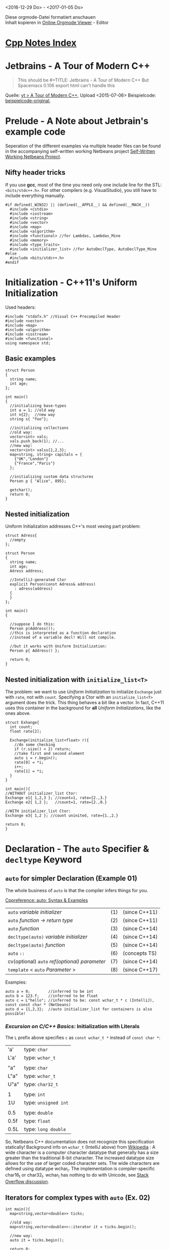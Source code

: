 <2016-12-29 Do> - <2017-01-05 Do>

#+BEGIN_VERSE
Diese orgmode-Datei formatiert anschauen
Inhalt kopieren in [[http://mooz.github.io/org-js/][Online Orgmode Viewer]] - Editor
#+END_VERSE

* [[file:Cpp_Notes.org][Cpp Notes Index]]
* Jetbrains - A Tour of Modern C++
  #+BEGIN_QUOTE
  This should be #+TITLE: Jetbrains - A Tour of Modern C++
  But Spacemacs 0.106 export html can't handle this
  #+END_QUOTE

  Quelle: [[https://www.youtube.com/watch?v=iWvcoIKSaoc][yt > A Tour of Modern C++]], Upload <2015-07-06>
  Beispielcode: [[file:~/gitrepos/ModernCpp][beispielcode-original]], 

* Prelude - A Note about Jetbrain's example code

  Seperation of the different examples via multiple header files can be found in
  the accompanying self-written working Netbeans project [[file:Jetbrains_TourOfModernC++_workingcopy/Jetbrains_TourOfModernC++/main.cpp][Self-Written Working
  Netbeans Project]].
  
** Nifty header tricks

   If you use *gcc*, most of the time you need only one include line for the
   STL: ~<bits/stdc++.h>~. For other compilers (e.g. VisualStudio), you still
   have to include everything manually.

   #+BEGIN_SRC C++
     #if defined(_WIN32) || (defined(__APPLE__) && defined(__MACH__))
       #include <cstdio>
       #include <iostream>
       #include <string>
       #include <vector>
       #include <map>
       #include <algorithm>
       #include <functional> //for Lambdas, Lambdas_Mine
       #include <memory>
       #include <type_traits>
       #include <initializer_list> //for AutoDeclType, AutoDeclType_Mine
     #else
       #include <bits/stdc++.h>
     #endif
   #+END_SRC

* Initialization - C++11's Uniform Initialization

  Used headers:
  #+BEGIN_SRC C++
    #include "stdafx.h" //Visual C++ Precompiled Header
    #include <vector>
    #include <map>
    #include <algorithm>
    #include <iostream>
    #include <functional>
    using namespace std;
  #+END_SRC

** Basic examples
  
   #+BEGIN_SRC C++
     struct Person
     {
       string name;
       int age;
     };

     int main()
     {
       //initializing base-types
       int a = 1; //old way
       int n{2};  //new way
       string s{ "foo"};

       //initializing collections
       //old way:
       vector<int> vals;
       vals.push_back(1); //...
       //new way:
       vector<int> valss{1,2,3};
       map<string, string> capitals = {
         {"UK","London"}
         {"France","Paris"}
       };
  
       //initializing custom data structures
       Person p { "Alice", 895};

       getchar();
       return 0;
     }
   #+END_SRC

** Nested initialization
  
   Uniform Initialization addresses C++'s most vexing part problem:
   #+BEGIN_SRC C++
     struct Adress{
       //empty
     };

     struct Person
     {
       string name;
       int age;
       Adress address;

       //IntelliJ-generated Ctor
       explicit Person(const Adress& address)
         : adress(address)
       {
       }
     };

     int main()
     {

       //suppose I do this:
       Person p(Address());
       //this is interpreted as a function declaration
       //instead of a variable decl! Will not compile.

       //but it works with Uniform Initialization:
       Person p{ Address() };

       return 0;
     }
   #+END_SRC

** Nested initialization with ~initialize_list<T>~

   The problem: we want to use /Uniform Initialization/ to initialize ~Exchange~
   just with ~rate~, not with ~count~. Specifying a Ctor with an
   ~initialize_list<T>~ argument does the trick. This thing behaves a bit like a
   vector. In fact, C++11 uses this container in the background for *all*
   /Uniform Initializations/, like the ones above.
   
   #+BEGIN_SRC C++
     struct Exhange{
       int count;
       float rate[2];

       Exchange(initialize_list<float> r){
         //do some checking
         if (r.size() < 2) return;
         //take first and second element
         auto i = r.begin();
         rate[0] = *i;
         i++;
         rate[1] = *i;
       }
     }

     int main(){
     //WITHOUT initializer_list Ctor:
     Exchange e1{ 1,2,3 }; //count=1, rate={2.,3.}
     Exchange e2{ 1,2 };   //count=1, rate={2.,0.}

     //WITH initializer_list Ctor:
     Exchange e3{ 1,2 }; //count uninited, rate={1.,2.}

     return 0;
     }
   #+END_SRC
   
* Declaration - The ~auto~ Specifier & ~decltype~ Keyword

** ~auto~ for simpler Declaration (Example 01)

   The whole business of ~auto~ is that the compiler infers things for you.

   [[http://en.cppreference.com/w/cpp/language/auto][Cppreference: auto: Syntax & Examples]]
   | ~auto~ /variable initializer/ 	                 | (1) | 	(since C++11) |
   | ~auto~ /function -> return type/                 | (2) | 	(since C++11) |
   | ~auto~ /function/ 	                             | (3) | 	(since C++14) |
   | ~decltype(auto)~ /variable initializer/          | (4) | 	(since C++14) |
   | ~decltype(auto)~ /function/                      | (5) | 	(since C++14) |
   | ~auto~ ~::~ 	                                   | (6) | 	(concepts TS) |
   | cv(optional) ~auto~ /ref(optional) parameter/ 	 | (7) | 	(since C++14) |
   | ~template~ < ~auto~ /Parameter/ >                | (8) | 	(since C++17) |

  
   Examples:
   #+BEGIN_SRC C++
    auto a = 0;        //inferred to be int
    auto b = 123.f;    //inferred to be float
    auto c = L"hello"; //inferred to be: const wchar_t * c (IntelliJ), const const char * (Netbeans)
    auto d = {1,2,3};  //auto initializer_list for containers is also possible!
   #+END_SRC

*** /Excursion on C/C++ Basics/: Initialization with Literals
   
   The ~L~ prefix above specifies ~c~ as ~const wchar_t *~ instead of ~const char *~:

   | 'a'  | type: ~char~         |
   | L'a' | type: ~wchar_t~      |
   |      |                      |
   | "a"  | type: ~char~         |
   | L"a" | type: ~wchar_t~      |
   | U"a" | type: ~char32_t~     |
   |      |                      |
   | 1    | type: ~int~          |
   | 1U   | type: ~unsigned int~ |
   |      |                      |
   | 0.5  | type: ~double~       |
   | 0.5f | type: ~float~        |
   | 0.5L | type: ~long double~  |

   So, Netbeans C++ documentation does not recognize this specification
   statically! Background info on ~wchar_t~ (IntelliJ above) from [[https://en.wikipedia.org/wiki/Wide_character][Wikipedia]] : A
   wide character is a computer character datatype that generally has a size
   greater than the traditional 8-bit character. The increased datatype size
   allows for the use of larger coded character sets. The wide characters are
   defined using datatype wchar_t. The implementation is compiler-specific
   char16_t or char32_t. wchar_t has nothing to do with Unicode, see [[http://stackoverflow.com/questions/13087219/what-exactly-is-the-l-prefix-in-c][Stack
   Overflow discussion]].

   

** Iterators for complex types with ~auto~ (Ex. 02)

   #+BEGIN_SRC C++
     int main(){
       map<string,vector<double>> ticks;

       //old way:
       map<string,vector<double>>::iterator it = ticks.begin();

       //new way:
       auto it = ticks.begin();
       
       return 0;
     }
   #+END_SRC
   
** ~auto~ as Return Type for Functions (Ex. 03)

   C++11 required you to specify the return type with a /trailing Lambda/:
   #+BEGIN_SRC C++
     auto meaning_of_life_Cpp11() -> int{
         return 42;
     }

     auto meaning_of_life_Cpp14() {
         return 42;
     }
   #+END_SRC

*** Implementation issues (tested on Netbeans 8.1)
   When the function is included via a *header* file, C++11-style *must* be
   used. At least in Netbeans it's like that: if the lambda is missing when
   calling an included function, compilation will fail with message:
   #+BEGIN_EXAMPLE
   error: use of 'auto meaning_of_life()' before deduction of 'auto'
   #+END_EXAMPLE

** ~decltype~ for simpler Template Programming (Ex. 04)

   #+BEGIN_SRC C++
        template<typename T, typename U>
        auto add_generic_C11(T t, U u) -> decltype(t+u) {
          return t+u;
        }

        auto add_generic_C14(T t, U u){
          return t+u;
        }

        int main(){
          add_generic_C14(3,4.5);                   //7.5
          add_generic_C14(string("a"),string("b")); //"ab"
          return 0;
        }
   #+END_SRC

*** Implementation issues (tested on Netbeans 8.1)
   This worked when template and function declaration were directly used (i.e.
   in the same file, worked with C++11 and C++14-style). However, when the
   function is included via a *header* file however, even using C++11-style did
   not work here. Some problem with where to put the template declaration
   correctly. When I put the template declaration in the header file (which
   seemed the right thing to do), compiler throws this error:
   #+BEGIN_EXAMPLE
   error: template with C linkage:
   template<typename T, typename U>
   ^
   #+END_EXAMPLE

** ~decltype~ for Declaring /and Extracting/ Types (Ex. 05)

   ~decltype~ just means we're getting the type from somewhere. It allows you to
   extract the type from just about anything.

   #+BEGIN_SRC C++
     vector<double> values;
     typedef decltype(values.begin()) doublevalueiterator;
     typedef decltype(42) myveryowninttype;
     typedef decltype (add_generic(3, 4.5)) someothertype;
     typedef decltype (42, 'z') averysillychartype; //only evaluates 'z'
   #+END_SRC


* Field Initialization & Inheritance

** Simpler Default Value Initialization (Ex. 06)
   
  C++11 now supports default value initialization just like C#:
  #+BEGIN_SRC C++
    class Animal{
    protected:
        int legs = 4; //= 4: not possible in C++98!
    public:
        explicit Animal(int legs) : legs(legs) {
        }
        //explicit: implicit type casting prohibited

        virtual int walk(int steps){
          return steps * 20; //20 = gait size or sth.
        }
    };
  #+END_SRC

** Simpler Constructor Propagation (Ex. 07)

   C++11 has a very simple way to propagate ~Animal~'s base constructor (i.e.
   Ctor of superclass):

   #+BEGIN_SRC C++
     class Human : public Animal {
     public:
         Human(): Animal(2) {} //not possible before
         int walk(int steps) override;
     };
   #+END_SRC

   The ~override~ keyword not obligatory. But it's good practice since some IDEs
   recognize a mismatch if e.g. the base function type changes from ~int~ to
   ~short~.

** Preventing Override with ~final~ keyword (Ex. 08)

   Also new in C++11: just like in Java, if the function of ~Animal~ were
   declared with ~final~, ~Human~ would not be allowed to override it. It would
   produce a compile-time error.
   #+BEGIN_SRC C++
   virtual int walk(int steps) final{
          return steps * 20; //20 = gait size or sth.
        }
   #+END_SRC
   
** Usage of /Deleted Functions/ (Ex. 09)

   Say in the above ~Human~ example, some smart pointer usage is going on (???), and
   that is the reason that we want to disallow a Copy-Ctor:
   #+BEGIN_SRC C++
     int main(){
       Human h;
       Human h2{ h }; //copy-Ctor init
     }
   #+END_SRC

   Then C++11 offers the [[http://en.cppreference.com/w/cpp/language/function#Deleted_functions][Deleted Functions]] concept to deal with that easily. We
   declare a copy constructor, but the declaration is superceded with ~= delete~
   instead of with the function definition. Now ~h2~ init above will throw an
   error. Just for an example, we also prohibit overloading the assignment
   operator.
   #+BEGIN_SRC C++
     class Human : public Animal {
     public:
         Human(): Animal(2) {} //not possible before
         Human(const Human &) = delete; //prohibit copy-Ctor init
         Human& operator=(const Human&) & = delete; //prohibit assignment op. overload
         int walk(int steps) override;
     };
   #+END_SRC

   Example: in Netbeans, the gcc compiler would throw this error:
   #+BEGIN_EXAMPLE
   error: use of deleted function 'Human::Human(const Human&)'
   Human h2{h};
   #+END_EXAMPLE
   
   Deleted Functions have advantages over ~private~ member functions:
   - the programmer's intent is clearer
   - no definition needed
   - C++ takes care to ensure the function cannot be called in any way
   - better error messages
   - functions outside classes can be ~delete~'d.
   
   Further usage examples (e.g. type-aware overloading) on /Defaulted Functions/
   and /Deleted Functions/ can be found [[http://www.nosid.org/cxx11-defaulted-deleted-functions.html][here]].

   
* Lambda Expressions

** Introductory Example (Ex. 10)
   
  Lambdas are a quick-way of declaring /anonymous functions/. These can be fed
  to STL algorithms, as opposed to having your own /Functors/, or declaring
  ordinary anofunctions and thereby polluting the scope.

  The following example uses C++11's *new* /non-member varieties/ of ~begin()~
  and ~end()~ (like e.g. ~begin<typename _Tp>(valarray<_Tp>&)~ - many overloaded
  variations here). These even work on C-Arrays! They make writing generic
  algorithms a lot easier.

  A C++ lambda expression has the general form:
  | ~[]~                | ~()~ | -> return type | ~{}~          |
  | /opt./ capture list | args | /optional/     | function body |


  #+BEGIN_SRC C++
    vector<int> scores{8, 2, 4, 1};
    for_each(begin(scores), end(scores), [](int n) -> float {
        cout << n << endl;
        return n; //optional
    });
  #+END_SRC

** Capturing external values (Ex. 11)
   
   Let's say the above lambda shall use an external value for comparison:
   #+BEGIN_SRC C++
     auto zero = 0;
     auto is_positive = [](int n){return n > zero;};
     cout << boolalpha << is_positive(-2) << endl; //with boolalpha, this prints
                                                   //'false'
   #+END_SRC

   This code will throw a ****-load of compilation errors with the top error being
   #+BEGIN_EXAMPLE
   error: 'zero' is not captured
   #+END_EXAMPLE
   
   External variables can be captured by the /capture list/:
   | ~[zero]~   | ~[=]~          | ~[&zero]~      | ~[&]         |
   | /by value/ | all /by value/ | /by reference/ | all /by ref/ |
   This makes C++ Lambdas much more powerful than Java or C# Lambdas where you
   are at the mercy of the compiler to determine the capture.

** Lambda, ~auto~, and ~std::function~ (Ex. 12)

   Sometimes, Lambda prevents the use of ~auto~. Example: Resursive Fibonacci
   one-liner with Lambdas:
   #+BEGIN_SRC C++
   auto fib = [](int n){return n < 2 ? 1 : fib(n-1)+fib(n-2);};
   #+END_SRC

   However, this code would throw the following compile-error:
   #+BEGIN_EXAMPLE
   Netbeans: error: use of 'fib' before deduction of 'auto'
   IntelliJ: error: a variable declared with an auto cannot appear in it's own initializer
   #+END_EXAMPLE

   Setting the /capture list/ to ~[&fib]~ will not resolve the problem, since in
   order to resolve ~auto~, the Lambda function body has to be resolved. So this
   is a rare case where we /cannot use/ ~auto~. Instead, we have to define the
   type as a ~std::function~, taking and returning an ~int~. Of course, ~fib~
   has still to be captured!
   #+BEGIN_SRC C++
   function<int(int)> fib = [&fib](int n){return n < 2 ? 1 : fib(n-1)+fib(n-2);};
   #+END_SRC

   
* Enum Classes (Example 13, 14)

  C++98 ~enum~'s had some problems the C++ architects did not like:
  #+BEGIN_SRC C++
    enum OldColor {
        Red, Green, Blue
    };
    OldColor oc = Green; //Enum-vals 'bleed' into this scope, 'Green' is all over the place
    int g = oc; //automatic int-casting compiles, but often undesired behavior
  #+END_SRC

  The new construct works much like the one in Java:
  #+BEGIN_SRC C++
    enum class NewColor {
        Red, Green, Blue, Magenta
    };
    NewColor nc = NewColor::Magenta;
    //    int n = nc; //does not work anymore
  #+END_SRC

  More detailed usage examples can be found [[http://www.learncpp.com/cpp-tutorial/4-5a-enum-classes/][here]] and [[http://www.nosid.org/cxx11-enum.html][here]].
  

* Range-Based For-Loop Reference

** C++ Loop Reference for Sequence Containers (Ex. 15)

  This section presents a whole compendium of different approaches for looping
  over a container, taken from SO 1(below) The examples also cover the new
  C++11-feature /range-based for-loop/. The example sequence container is a
  ~vector~, the use-case is printing the elements.

  References:
  - [[http://stackoverflow.com/a/10758845][SO 1]]
  - [[https://stackoverflow.com/a/409396/8116031][SO 2]] (newer)

  #+BEGIN_SRC C++
     //containers
      vector<char> path{'l', 'o', 'o', 'p', 'i', 'n', 'i', 's', 'f', 'u', 'n', '!', '\n'};
      typedef vector<char> Path2;
      Path2 path2{'w', 'e', 'e', 'e', 'e', 'e', 'e', 'e', 'e', 'e', 'e', 'e', 'e', '!', '\n'};
      vector<int> v{1, 2, 3};

      //C++98 newbie: use a counter (better version, see below)
      for (int i = 0; i < path.size(); ++i) {
          cout << path[i];
      }

      //C++98: use an iterator
      for (vector<char>::iterator i = path.begin(); i != path.end(); ++i) {
          cout << *i; //disallow change: use const_iterator
      }

      //C++11: with auto, non-const iterator
      for (auto i = path.begin(); i != path.end(); ++i) {
          cout << *i;
      }

      //C++11: with auto, and typedef(defined): latter enables using const_iterator
      for (Path2::const_iterator i = path2.begin(); i != path2.end(); ++i) {
          cout << *i;
      }

      //C++98: improved counter version using container's member types.
      //such types must be available, e.g. via a typedef, like here.
      //The type for the vector here size_type (returned by size function)
      for (Path2::size_type i = 0; i < path2.size(); ++i) {
          cout << path[i];
      }

      //C++11: range-based for-loop, pass-by-value (PBV), ReadOnly
      //same syntax for C array?
      for (int a : v) {
          a *= -1; //...is not changing v
      }
      cout << endl;

      //C++11: range-based for-loop, pass-by-reference (PBR), ReadWrite
      //same syntax for C array?
      for (int& a : v) {
          a *= -1; //... ENABLES CHANGING v
      }
      cout << endl;

      //C++11: rbfl, PBR, const, ReadOnly
      //same syntax for C array?
      for (const auto& c : path) {
          cout << c; //recommended style best use this for tasks like cout!
      }

      //C++11: rbfl: also works on in-place initializer_list
      //but (at least in Netbeans gcc) only with 'const'
      //    for (int& x: {...}){ //Netbeans error: binding 'const int' to reference of type 'int&' discards qualifiers
      for (const char& c :{'i', 'n', 'p', 'l', 'a', 'c', 'e', '\n'}) {
          cout << c;
      }

      //C++98: using std::copy and the 'iterator adaptor' ostream_iterator
      //(also works with only one ostream arg)
      //GOOD: the only one-liner, but requires specific type
      copy(v.begin(), v.end(), ostream_iterator<int>(cout, " "));
      cout << endl;

      //C++11: using C++98 std::for_each and C++11 Lambda
      //for_each is 'overkill' for cout, but good for operations, and a one-liner!
      for_each(path.begin(), path.end(), [] (const auto c) {
          cout << c;
      });

      //C++98: using generic << overloading (implementation is also C++98)
      cout << path;
  #+END_SRC

  The last example uses a generic approach with globally overloading the ~<<~
  operator. The implementation is arbitrarily chosen to use the ~std::copy~
  approach from above:
  #+BEGIN_SRC C++
    template <typename T> //already defined in header, but did only work like this
    ostream& operator<<(ostream& out, const vector<T>& v) {
        if (!v.empty()) {
            out << '[';
            copy(v.begin(), v.end(), ostream_iterator<T>(out, ", "));
            out << "\b\b]";
        }
        return out;
    }
  #+END_SRC

** Range-based-for loop: ~first~, ~second~ for Key-Value-Containers (Ex. 16)

   #+BEGIN_SRC C++
   map<string,int> histogram;
    
    //C++11: range-based for-loop, auto, const, PBR
    for (const auto& pair: histogram){
        cout << pair.first << ',' << pair.second << endl;
    }
   #+END_SRC

   
* Static ~asserts~ and /Traits/

  [[http://www.youtube.com/watch?v=iWvcoIKSaoc&t=34m13s][Video: Static Asserts & Traits]]
  /Not part of MATSE module C++ exam content in WS16/.

** ~static_assert~ for Checking Things at Compile-Time (Ex. 17)

   Suppose that I'm making some type which accesses an array. So I have a
   template with the type generic type ~T~ of the element that we are storing,
   plus the size of the parameter ~size_t~. *Reminder*: ~size_t~ is a datatype
   (~typedef~) representing the /size of an object/. Library functions that take
   sizes /expect them to be of type/ ~size_t~, and the ~sizeof~ operator
   evaluates to ~size_t~; a common mistake is to assume the type ~size_t~ is the
   same as primitive type ~unsigned int~ - it is not!

   #+BEGIN_SRC C++
     template <typename T, size_t Size>
     class values{
       T values[Size];
     };
   #+END_SRC

   Now suppose, I only want this class to be used if the ~Size~ is greater than
   one, otherwise I want people to use a /scalar/ (type) instead.
   ~static_assert~ allows to check this /at compile-time/:

   #+BEGIN_SRC C++
     template <typename T, size_t Size>
     class Values{
       static_assert(Size > 1, "Use a scalar"); //2nd arg: else
       T values[Size];
     };

     int main(){
       Values<int, 3> stuff; //OK!
       Values<int, 1> trash; //error: Use a scalar

       return 0;
     };
   #+END_SRC

** /Traits/ for expanded Compile-Time checking (Ex. 18)

   Suppose we want to expand the ~add_generic(T t, U u)~ function from _*Example
   04*_ by only accepting /integral types/ (see below) for the first argument. We can use a
   ~static_assert~ together with the [[http://en.cppreference.com/w/cpp/types/is_integral][Trait]] ~is_integral~ for that.   

   #+BEGIN_SRC C++
     template<typename T, typename U>
     auto add_generic_C14(T t, U u){
            static_assert(is_integral<T>::value, "First value must be integral");
            return t+u;
          }
   #+END_SRC

*** /Excursion on C/C++ Basics/: Integral Type Headers, C++11
    
   *Reminder*: Integral types in C++ are:
   #+BEGIN_EXAMPLE
   bool, char, signed char, unsigned char, char16_t, char32_t etc., wchar_t,
   short, int, int8_t .. int64_t, uint8_t etc. long, long long, unsigned short, unsigned int, 
   unsigned long, unsigned long long, etc.
   #+END_EXAMPLE
   
   =Fixed-width types= like e.g. ~int32_t~ have been introduced into their
   specific type-header in C++11. For ~int~, that is ~cstdint~. The definitions
   are:
   - ~intZ_t~ : signed integer type, width of *exactly* ~Z~ bits
     (8,16,32,64)
   - ~int_fastZ_t~: *fastest* signed int type, width *at least* ~Z~ bits
   - ~int_leastZ_t~: *smallest* signed int type, width *at least* ~Z~ bits
   - ~intmax_t~: maximum width int type
   
   The fast and least types are only for code optimization AFTER implementation.

   ~cstdint~ offers these fine-grained types also for ~uint~ (unsigned), as well
   as =Macro constants= for these types, like ~INT8_MIN~ representing the
   *minimum value of an object of type ~int8_t~*.




* Smart Pointers

** ~unique_ptr~ for simpler memory management (Ex. 19)

  Let's say we have an ~Address~ class like this:
  #+BEGIN_SRC C++
    class Address {
        Address(){}
        string postcode; //and so on...
    };  
  #+END_SRC
  
  Now let's suppose that we want a *global function* (or factory) to pump out a new
  ~Address~ object. One way of doing it would be to /return by value/ (*RBV*):
  #+BEGIN_SRC C++
    Address create_address(string postcode){
      public:
        Address address{};
        address.postcode = postcode;
        return address;
    }
  #+END_SRC

  The C++14 version looks like this (make functions for smart pointers were only
  introduced in C++14):
  #+BEGIN_SRC C++
    unique_ptr<Address> create_address_smart(string postcode){
        auto a = make_unique<Address>(); //only since C++14!
        a->postcode = postcode; //init with pointer deref operator
        return a;
    }
  #+END_SRC

  Why is this better? Because /in general/, we must assume that ~create_address~
  produces copies of the instantiated ~Address~ that we would have to mem-manage
  manually. Returning objects using /smart pointers/ instead preserves safety
  and you're not even at the remote risk of returning something with *RBV*.
  ~unique_ptr~ makes sure that two variables can't share a pointer and replicate
  the object.

*** Intermision: Return Value Optimization
  
    Is ~create_address()~ really *RBV*? In other words, is /no copying
    involved/? This question harks back to [[https://en.wikipedia.org/wiki/Return_value_optimization][Return Value Optimization (RVO)]]: the
    compiler in use may eliminate both copies of ~Adress()~ on it's own - the
    one copied into the function's return value, and the /temporary object/ in
    ~main~ returned by the function - thus saving us the trouble to manage them.
    We can check by overwriting the CCtor with one that ouputs a text:
    #+BEGIN_SRC C++
      Address::Address(const Address&) { cout << "Address copied!" << endl;}
    #+END_SRC

    Now let's do the check:

    #+BEGIN_SRC C++
     int main(){ auto my_address = create_address("D-79733"); return 0; }
    #+END_SRC

    The output is nothing (Netbeans gcc), so the compiler deleted both copies.
    This means that on this machine, the compiler has taken care for us to
    manage the *RBV* copies. Phew! Of course, with the /smart/ version, we don't
    have to rely on this anymore.

*** Back to the example

    We can apply the same logic if we want to use the ~unique_ptr~ to eventually
    store an object. For that, suppose we have a ~Person~ with an ~Adress~
    member stored as pointer. In C++98, ~Person~ would have a Ctor initting and
    Dtor deleting the address:
  #+BEGIN_SRC C++
    class Person2_Cpp98{
      public: 
        Address* address; //store Address as a pointer
        Person2_Cpp98() {
          Address a = Address{};
          address = &a;
        }
        ~Person2_Cpp98(){
         if (address) delete address; //if person dies, address dies
        }
    };
  #+END_SRC

    The C++14 version has no need of a Dtor anymore:
    #+BEGIN_SRC C++
      class Person2_Cpp14 {
        public:
          unique_ptr<Address> address;
          Person2_Cpp14(){
            address = make_unique<Address>();
          }         
      };
    #+END_SRC

** ~shared_ptr~ (Ex. 20)

   But what if we want to have the ~Person~'s ~address~ live longer than it's
   owner? The last line in the example below produces the compiler error ~use of
   deleted function~, since by assigning to ~a~, ~address~ is no longer a unique
   pointer.
   #+BEGIN_SRC C++
     unique_ptr<Address> a;
      { //separate scope
          Person2_Cpp14 p;
          p.address->city = "Zurich";
          a = p.address; //error!
      }
   #+END_SRC

   If we declare ~a~ *AND* the ~Person~'s ~address~ as a ~shared_ptr~ on the
   other hand, this works.
       
  
* Variadic Templates

  /Skipped. Not part of MATSE module C++ exam content in WS16/.
  

* RValue References

  /Skipped. Not part of MATSE module C++ exam content in WS16/.
